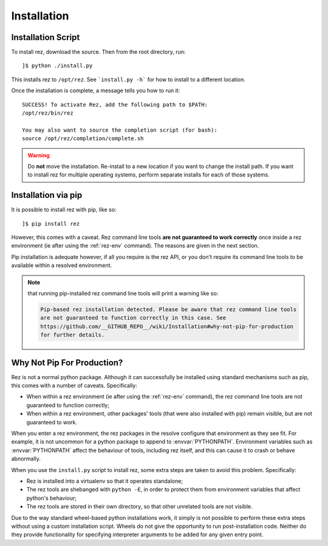 ============
Installation
============

Installation Script
===================

To install rez, download the source. Then from the root directory, run::

   ]$ python ./install.py

This installs rez to ``/opt/rez``. See ```install.py -h``` for how to install to a
different location.

Once the installation is complete, a message tells you how to run it::

   SUCCESS! To activate Rez, add the following path to $PATH:
   /opt/rez/bin/rez

   You may also want to source the completion script (for bash):
   source /opt/rez/completion/complete.sh


.. warning::
   Do **not** move the installation. Re-install to a new location if you want to change
   the install path. If you want to install rez for multiple operating systems,
   perform separate installs for each of those systems.


Installation via pip
====================

It is possible to install rez with pip, like so::

   ]$ pip install rez

However, this comes with a caveat. Rez command line tools **are not guaranteed
to work correctly** once inside a rez environment (ie after using the :ref:`rez-env`
command). The reasons are given in the next section.

Pip installation is adequate however, if all you require is the rez API, or you
don't require its command line tools to be available within a resolved environment.

.. note::
   that running pip-installed rez command line tools will print a warning like so:

   .. code-block:: text

      Pip-based rez installation detected. Please be aware that rez command line tools
      are not guaranteed to function correctly in this case. See
      https://github.com/__GITHUB_REPO__/wiki/Installation#why-not-pip-for-production
      for further details.

Why Not Pip For Production?
===========================

Rez is not a normal python package. Although it can successfully be installed
using standard mechanisms such as pip, this comes with a number of caveats.
Specifically:

* When within a rez environment (ie after using the :ref:`rez-env` command), the rez
  command line tools are not guaranteed to function correctly;
* When within a rez environment, other packages' tools (that were also installed
  with pip) remain visible, but are not guaranteed to work.

When you enter a rez environment, the rez packages in the resolve configure
that environment as they see fit. For example, it is not uncommon for a python
package to append to :envvar:`PYTHONPATH`. Environment variables such as :envvar:`PYTHONPATH`
affect the behaviour of tools, including rez itself, and this can cause it to
crash or behave abnormally.

When you use the ``install.py`` script to install rez, some extra steps are taken
to avoid this problem. Specifically:

* Rez is installed into a virtualenv so that it operates standalone;
* The rez tools are shebanged with ``python -E``, in order to protect them from
  environment variables that affect python's behaviour;
* The rez tools are stored in their own directory, so that other unrelated tools
  are not visible.

Due to the way standard wheel-based python installations work, it simply is not
possible to perform these extra steps without using a custom installation script.
Wheels do not give the opportunity to run post-installation code. Neither do
they provide functionality for specifying interpreter arguments to be added for
any given entry point.
